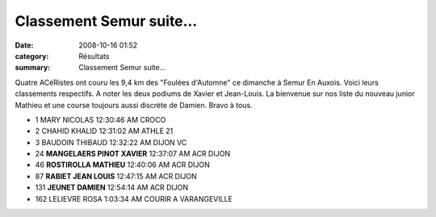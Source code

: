 Classement Semur suite...
=========================

:date: 2008-10-16 01:52
:category: Résultats
:summary: Classement Semur suite...

Quatre ACéRistes ont couru les 9,4 km des "Foulées d'Automne" ce dimanche à Semur En Auxois. Voici leurs classements respectifs. A noter les deux podiums de Xavier et Jean-Louis. La bienvenue sur nos liste du nouveau junior Mathieu et une course toujours aussi discrète de Damien. Bravo à tous.



- 1 	MARY 	NICOLAS 	12:30:46 AM 	CROCO
- 2 	CHAHID 	KHALID 	12:31:02 AM 	ATHLE 21
- 3 	BAUDOIN 	THIBAUD 	12:32:22 AM 	DIJON VC
- 24 	**MANGELAERS PINOT 	XAVIER** 	12:37:07 AM 	ACR DIJON
- 46 	**ROSTIROLLA 	MATHIEU** 	12:40:06 AM 	ACR DIJON
- 87 	**RABIET 	JEAN LOUIS** 	12:47:15 AM 	ACR DIJON
- 131 	**JEUNET 	DAMIEN** 	12:54:14 AM 	ACR DIJON
- 162 	LELIEVRE 	ROSA 	1:03:34 AM 	COURIR A VARANGEVILLE

